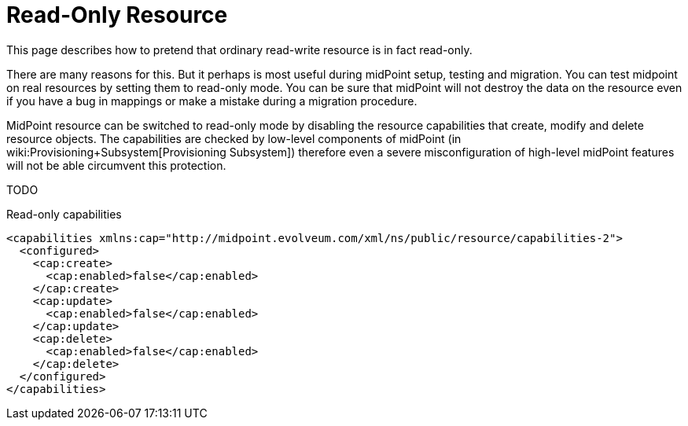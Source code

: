 = Read-Only Resource
:page-wiki-name: Read-only Resource HOWTO
:page-wiki-metadata-create-user: semancik
:page-wiki-metadata-create-date: 2013-10-25T16:19:14.993+02:00
:page-wiki-metadata-modify-user: vix
:page-wiki-metadata-modify-date: 2013-10-25T16:23:04.863+02:00
:page-keywords: [ 'readonly', 'capabilities' ]
:page-upkeep-status: orange

This page describes how to pretend that ordinary read-write resource is in fact read-only.

There are many reasons for this.
But it perhaps is most useful during midPoint setup, testing and migration.
You can test midpoint on real resources by setting them to read-only mode.
You can be sure that midPoint will not destroy the data on the resource even if you have a bug in mappings or make a mistake during a migration procedure.

MidPoint resource can be switched to read-only mode by disabling the resource capabilities that create, modify and delete resource objects.
The capabilities are checked by low-level components of midPoint (in wiki:Provisioning+Subsystem[Provisioning Subsystem]) therefore even a severe misconfiguration of high-level midPoint features will not be able circumvent this protection.

TODO

.Read-only capabilities
[source,xml]
----
<capabilities xmlns:cap="http://midpoint.evolveum.com/xml/ns/public/resource/capabilities-2">
  <configured>
    <cap:create>
      <cap:enabled>false</cap:enabled>
    </cap:create>
    <cap:update>
      <cap:enabled>false</cap:enabled>
    </cap:update>
    <cap:delete>
      <cap:enabled>false</cap:enabled>
    </cap:delete>
  </configured>
</capabilities>
----